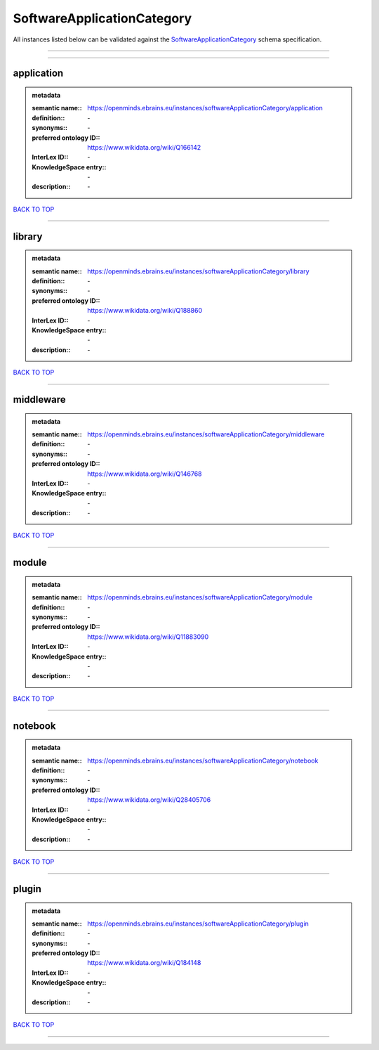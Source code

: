 ###########################
SoftwareApplicationCategory
###########################

All instances listed below can be validated against the `SoftwareApplicationCategory <https://openminds-documentation.readthedocs.io/en/latest/specifications/controlledTerms/softwareApplicationCategory.html>`_ schema specification.

------------

------------

application
-----------

.. admonition:: metadata

   :semantic name:: https://openminds.ebrains.eu/instances/softwareApplicationCategory/application
   :definition:: \-
   :synonyms:: \-
   :preferred ontology ID:: https://www.wikidata.org/wiki/Q166142
   :InterLex ID:: \-
   :KnowledgeSpace entry:: \-
   :description:: \-

`BACK TO TOP <softwareApplicationCategory_>`_

------------

library
-------

.. admonition:: metadata

   :semantic name:: https://openminds.ebrains.eu/instances/softwareApplicationCategory/library
   :definition:: \-
   :synonyms:: \-
   :preferred ontology ID:: https://www.wikidata.org/wiki/Q188860
   :InterLex ID:: \-
   :KnowledgeSpace entry:: \-
   :description:: \-

`BACK TO TOP <softwareApplicationCategory_>`_

------------

middleware
----------

.. admonition:: metadata

   :semantic name:: https://openminds.ebrains.eu/instances/softwareApplicationCategory/middleware
   :definition:: \-
   :synonyms:: \-
   :preferred ontology ID:: https://www.wikidata.org/wiki/Q146768
   :InterLex ID:: \-
   :KnowledgeSpace entry:: \-
   :description:: \-

`BACK TO TOP <softwareApplicationCategory_>`_

------------

module
------

.. admonition:: metadata

   :semantic name:: https://openminds.ebrains.eu/instances/softwareApplicationCategory/module
   :definition:: \-
   :synonyms:: \-
   :preferred ontology ID:: https://www.wikidata.org/wiki/Q11883090
   :InterLex ID:: \-
   :KnowledgeSpace entry:: \-
   :description:: \-

`BACK TO TOP <softwareApplicationCategory_>`_

------------

notebook
--------

.. admonition:: metadata

   :semantic name:: https://openminds.ebrains.eu/instances/softwareApplicationCategory/notebook
   :definition:: \-
   :synonyms:: \-
   :preferred ontology ID:: https://www.wikidata.org/wiki/Q28405706
   :InterLex ID:: \-
   :KnowledgeSpace entry:: \-
   :description:: \-

`BACK TO TOP <softwareApplicationCategory_>`_

------------

plugin
------

.. admonition:: metadata

   :semantic name:: https://openminds.ebrains.eu/instances/softwareApplicationCategory/plugin
   :definition:: \-
   :synonyms:: \-
   :preferred ontology ID:: https://www.wikidata.org/wiki/Q184148
   :InterLex ID:: \-
   :KnowledgeSpace entry:: \-
   :description:: \-

`BACK TO TOP <softwareApplicationCategory_>`_

------------


